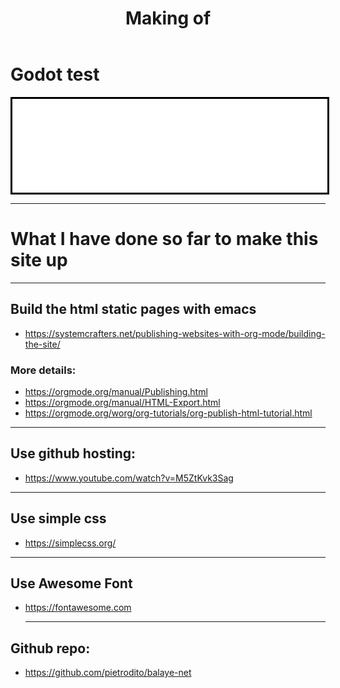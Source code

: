 #+title: Making of
#+OPTIONS: title:nil
#+OPTIONS: html-postamble:t
#+BIND: org-html-postamble-format (("en" "<footer><p >Made with <a href=\"https://www.gnu.org/software/emacs/\">Emacs</a> | <a href=\"https://simplecss.org/\">Simple CSS</a> | <a href=\"https://fontawesome.com//\">Font Awesome</a> | licence <i class='fab fa-creative-commons'></i>-BY</p></footer>")))
#+OPTIONS: html-postamble:nil

* Godot test

  #+BEGIN_EXPORT html
<iframe style="width: 100%;border:3px solid black;" src="./Pong/index.html"> </iframe>
#+END_EXPORT
-----
* What I have done so far to make this site up
-----

** Build the html static pages with emacs
+ https://systemcrafters.net/publishing-websites-with-org-mode/building-the-site/

*** More details:
+ https://orgmode.org/manual/Publishing.html
+ https://orgmode.org/manual/HTML-Export.html
+ https://orgmode.org/worg/org-tutorials/org-publish-html-tutorial.html
-----
** Use github hosting:
+ https://www.youtube.com/watch?v=M5ZtKvk3Sag
-----
** Use simple css
+ https://simplecss.org/

-----
** Use Awesome Font
+ https://fontawesome.com

 -----
** Github repo:
+ https://github.com/pietrodito/balaye-net

